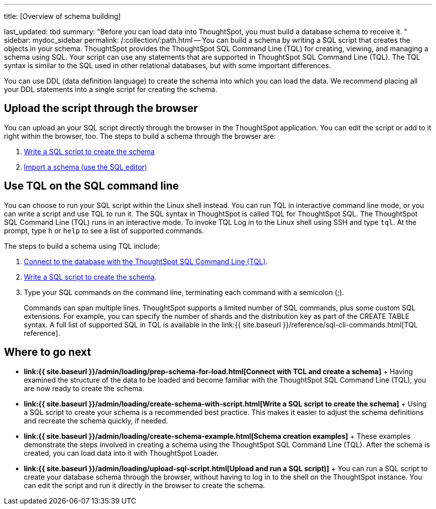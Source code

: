 '''

title: [Overview of schema building]

last_updated: tbd summary: "Before you can load data into ThoughtSpot, you must build a database schema to receive it.
" sidebar: mydoc_sidebar permalink: /:collection/:path.html -- You can build a schema by writing a SQL script that creates the objects in your schema.
ThoughtSpot provides the ThoughtSpot SQL Command Line (TQL) for creating, viewing, and managing a schema using SQL.
Your script can use any statements that are supported in ThoughtSpot SQL Command Line (TQL).
The TQL syntax is similar to the SQL used in other relational databases, but with some important differences.

You can use DDL (data definition language) to create the schema into which you can load the data.
We recommend placing all your DDL statements into a single script for creating the schema.

== Upload the script through the browser

You can upload an your SQL script directly through the browser in the ThoughtSpot application.
You can edit the script or add to it right within the browser, too.
The steps to build a schema through the browser are:

. link:create-schema-with-script.html#[Write a SQL script to create the schema]
. link:upload-sql-script.html#[Import a schema (use the SQL editor)]

== Use TQL on the SQL command line

You can choose to run your SQL script within the Linux shell instead.
You can run TQL in interactive command line mode, or you can write a script and use TQL to run it.
The SQL syntax in ThoughtSpot is called TQL for ThoughtSpot SQL.
The ThoughtSpot SQL Command Line (TQL) runs in an interactive mode.
To invoke TQL Log in to the Linux shell using SSH and type `tql`.
At the prompt, type `h` or `help` to see a list of supported commands.

The steps to build a schema using TQL include:

. link:prep-schema-for-load.html#connect-with-tql[Connect to the database with the ThoughtSpot SQL Command Line (TQL)].
. link:create-schema-with-script.html#[Write a SQL script to create the schema].
. Type your SQL commands on the command line, terminating each command with a semicolon (;).
+
Commands can span multiple lines.
ThoughtSpot supports a limited number of SQL commands, plus some custom SQL extensions.
For example, you can specify the number of shards and the distribution key as part of the CREATE TABLE syntax.
A full list of supported SQL in TQL is available in the link:{{ site.baseurl }}/reference/sql-cli-commands.html[TQL reference].

== Where to go next

* *link:{{ site.baseurl }}/admin/loading/prep-schema-for-load.html[Connect with TCL and create a schema]* + Having examined the structure of the data to be loaded and become familiar with the ThoughtSpot SQL Command Line (TQL), you are now ready to create the schema.
* *link:{{ site.baseurl }}/admin/loading/create-schema-with-script.html[Write a SQL script to create the schema]* + Using a SQL script to create your schema is a recommended best practice.
This makes it easier to adjust the schema definitions and recreate the schema quickly, if needed.
* *link:{{ site.baseurl }}/admin/loading/create-schema-example.html[Schema creation examples]* + These examples demonstrate the steps involved in creating a schema using the ThoughtSpot SQL Command Line (TQL).
After the schema is created, you can load data into it with ThoughtSpot Loader.
* *link:{{ site.baseurl }}/admin/loading/upload-sql-script.html[Upload and run a SQL script)]* + You can run a SQL script to create your database schema through the browser, without having to log in to the shell on the ThoughtSpot instance.
You can edit the script and run it directly in the browser to create the schema.
